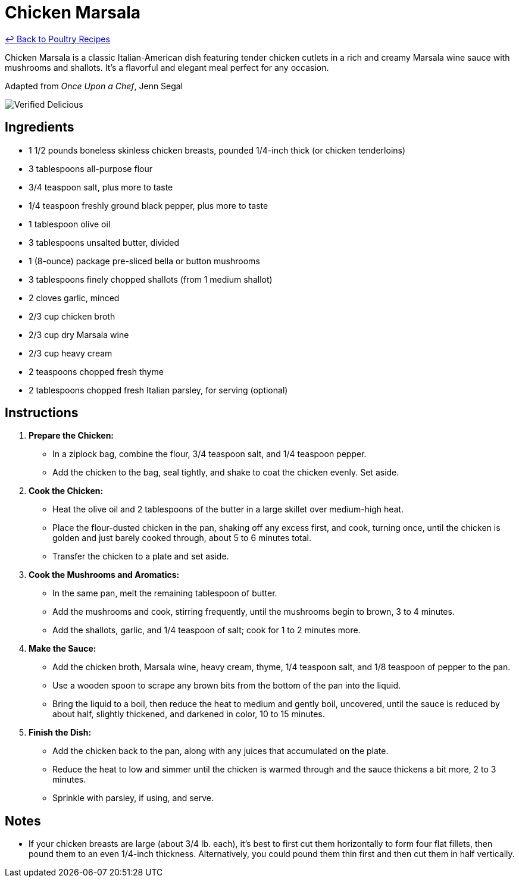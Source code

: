 = Chicken Marsala

link:./README.md[&larrhk; Back to Poultry Recipes]

Chicken Marsala is a classic Italian-American dish featuring tender chicken cutlets in a rich and creamy Marsala wine sauce with mushrooms and shallots. It's a flavorful and elegant meal perfect for any occasion.

Adapted from _Once Upon a Chef_, Jenn Segal

image::https://badgen.net/badge/verified/delicious/228B22[Verified Delicious]

== Ingredients

* 1 1/2 pounds boneless skinless chicken breasts, pounded 1/4-inch thick (or chicken tenderloins)
* 3 tablespoons all-purpose flour
* 3/4 teaspoon salt, plus more to taste
* 1/4 teaspoon freshly ground black pepper, plus more to taste
* 1 tablespoon olive oil
* 3 tablespoons unsalted butter, divided
* 1 (8-ounce) package pre-sliced bella or button mushrooms
* 3 tablespoons finely chopped shallots (from 1 medium shallot)
* 2 cloves garlic, minced
* 2/3 cup chicken broth
* 2/3 cup dry Marsala wine
* 2/3 cup heavy cream
* 2 teaspoons chopped fresh thyme
* 2 tablespoons chopped fresh Italian parsley, for serving (optional)

== Instructions

1. **Prepare the Chicken:**
   * In a ziplock bag, combine the flour, 3/4 teaspoon salt, and 1/4 teaspoon pepper.
   * Add the chicken to the bag, seal tightly, and shake to coat the chicken evenly. Set aside.

2. **Cook the Chicken:**
   * Heat the olive oil and 2 tablespoons of the butter in a large skillet over medium-high heat. 
   * Place the flour-dusted chicken in the pan, shaking off any excess first, and cook, turning once, until the chicken is golden and just barely cooked through, about 5 to 6 minutes total.
   * Transfer the chicken to a plate and set aside.

3. **Cook the Mushrooms and Aromatics:**
   * In the same pan, melt the remaining tablespoon of butter.
   * Add the mushrooms and cook, stirring frequently, until the mushrooms begin to brown, 3 to 4 minutes.
   * Add the shallots, garlic, and 1/4 teaspoon of salt; cook for 1 to 2 minutes more.

4. **Make the Sauce:**
   * Add the chicken broth, Marsala wine, heavy cream, thyme, 1/4 teaspoon salt, and 1/8 teaspoon of pepper to the pan.
   * Use a wooden spoon to scrape any brown bits from the bottom of the pan into the liquid.
   * Bring the liquid to a boil, then reduce the heat to medium and gently boil, uncovered, until the sauce is reduced by about half, slightly thickened, and darkened in color, 10 to 15 minutes.

5. **Finish the Dish:**
   * Add the chicken back to the pan, along with any juices that accumulated on the plate.
   * Reduce the heat to low and simmer until the chicken is warmed through and the sauce thickens a bit more, 2 to 3 minutes.
   * Sprinkle with parsley, if using, and serve.

== Notes

* If your chicken breasts are large (about 3/4 lb. each), it’s best to first cut them horizontally to form four flat fillets, then pound them to an even 1/4-inch thickness. Alternatively, you could pound them thin first and then cut them in half vertically.
